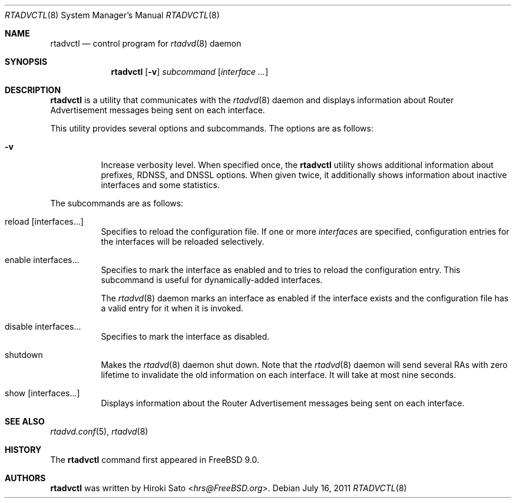 .\" Copyright (C) 2011 Hiroki Sato <hrs@FreeBSD.org>.
.\" All rights reserved.
.\"
.\" Redistribution and use in source and binary forms, with or without
.\" modification, are permitted provided that the following conditions
.\" are met:
.\" 1. Redistributions of source code must retain the above copyright
.\"    notice, this list of conditions and the following disclaimer.
.\" 2. Redistributions in binary form must reproduce the above copyright
.\"    notice, this list of conditions and the following disclaimer in the
.\"    documentation and/or other materials provided with the distribution.
.\"
.\" THIS SOFTWARE IS PROVIDED BY THE PROJECT AND CONTRIBUTORS ``AS
.\" IS'' AND ANY EXPRESS OR IMPLIED WARRANTIES, INCLUDING, BUT NOT
.\" LIMITED TO, THE IMPLIED WARRANTIES OF MERCHANTABILITY AND FITNESS
.\" FOR A PARTICULAR PURPOSE ARE DISCLAIMED.  IN NO EVENT SHALL THE
.\" PROJECT OR CONTRIBUTORS BE LIABLE FOR ANY DIRECT, INDIRECT,
.\" INCIDENTAL, SPECIAL, EXEMPLARY, OR CONSEQUENTIAL DAMAGES
.\" (INCLUDING, BUT NOT LIMITED TO, PROCUREMENT OF SUBSTITUTE GOODS OR
.\" SERVICES; LOSS OF USE, DATA, OR PROFITS; OR BUSINESS INTERRUPTION)
.\" HOWEVER CAUSED AND ON ANY THEORY OF LIABILITY, WHETHER IN
.\" CONTRACT, STRICT LIABILITY, OR TORT (INCLUDING NEGLIGENCE OR
.\" OTHERWISE) ARISING IN ANY WAY OUT OF THE USE OF THIS SOFTWARE,
.\" EVEN IF ADVISED OF THE POSSIBILITY OF SUCH DAMAGE.
.\"
.\" $NQC$
.\"
.Dd July 16, 2011
.Dt RTADVCTL 8
.Os
.Sh NAME
.Nm rtadvctl
.Nd control program for
.Xr rtadvd 8
daemon
.Sh SYNOPSIS
.Nm
.Op Fl v
.Ar subcommand
.Op Ar interface ...
.Sh DESCRIPTION
.Nm
is a utility that communicates with the
.Xr rtadvd 8
daemon and displays information about Router Advertisement messages being
sent on each interface.
.Pp
This utility provides several options and subcommands.
The options are as follows:
.Bl -tag -width indent
.\"
.It Fl v
Increase verbosity level.
When specified once, the
.Nm
utility shows additional information about prefixes, RDNSS, and DNSSL
options.
When given twice, it additionally shows information about
inactive interfaces and some statistics.
.El
.Pp
The subcommands are as follows:
.Bl -tag -width indent
.\"
.It reload Op interfaces...
Specifies to reload the configuration file.
If one or more
.Ar interfaces
are specified, configuration entries for the interfaces will be reloaded
selectively.
.It enable interfaces...
Specifies to mark the interface as enabled and to tries to reload the
configuration entry.
This subcommand is useful for dynamically-added interfaces.
.Pp
The
.Xr rtadvd 8
daemon marks an interface as enabled if the interface exists and the
configuration file has a valid entry for it when it is invoked.
.It disable interfaces...
Specifies to mark the interface as disabled.
.It shutdown
Makes the
.Xr rtadvd 8
daemon shut down.
Note that the
.Xr rtadvd 8
daemon will send several RAs with zero lifetime to invalidate the old
information on each interface.
It will take at most nine seconds.
.It show Op interfaces...
Displays information about the Router Advertisement messages being sent
on each interface.
.El
.Sh SEE ALSO
.Xr rtadvd.conf 5 ,
.Xr rtadvd 8
.Sh HISTORY
The
.Nm
command first appeared in
.Fx 9.0 .
.Sh AUTHORS
.Nm
was written by
.An Hiroki Sato Aq Mt hrs@FreeBSD.org .

